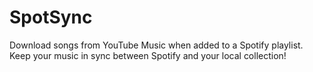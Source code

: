 * SpotSync
Download songs from YouTube Music when added to a Spotify
playlist. Keep your music in sync between Spotify and your local
collection!

